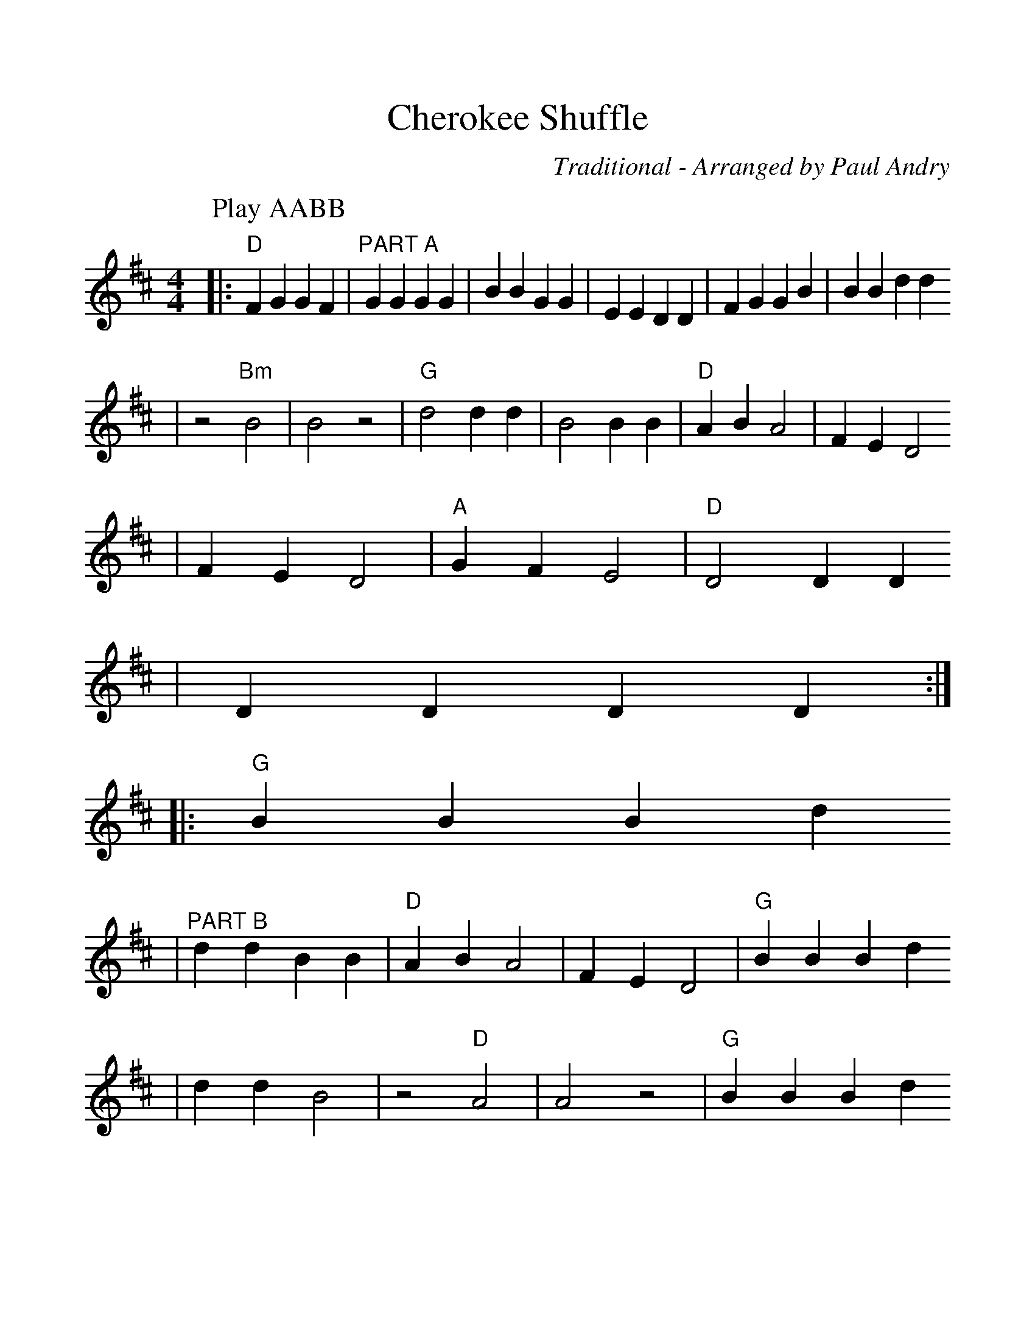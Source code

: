%%scale 1.1
%%format dulcimer.fmt
X:1
T:Cherokee Shuffle
C:Traditional - Arranged by Paul Andry
L:1/8
M:4/4
K:D clef=treble
P:Play AABB
|:"D" F2 G2 G2 F2 |"^PART A" G2 G2 G2 G2 | B2 B2 G2 G2 | E2 E2 D2 D2 | F2 G2 G2 B2 | B2 B2 d2 d2
| z4 "Bm" B4 | B4 z4 |"G" d4 d2 d2 | B4 B2 B2 |"D" A2 B2 A4 |  F2 E2 D4
| F2 E2 D4 |"A" G2 F2 E4 |"D" D4 D2 D2
| D2 D2 D2 D2 :|
|:"G" B2 B2 B2 d2
|"^PART B" d2 d2 B2 B2 |"D" A2 B2 A4 | F2 E2 D4 |"G" B2 B2 B2 d2
| d2 d2 B4 | z4 "D"A4 | A4 z4 |"G" B2 B2 B2 d2
| d2 d2 B2 B2 |"D" A2 B2 A4 | F2 E2 D4 | F2 E2 D4 | F2 E2 D4 |"Bm" B,4 B,2 B,2
|"D" D4] D2 D2 |  F2 E2 D4 |"A" G2 F2 E4
|"D" D4 D2 D2 |  D2 D2 D2 D2 :||
